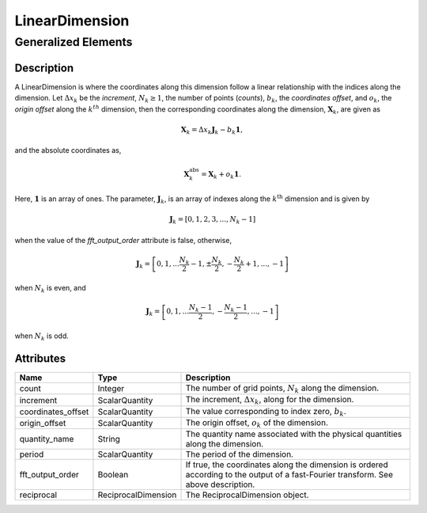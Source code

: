 

.. _linearDimension_uml:

===============
LinearDimension
===============

--------------------
Generalized Elements
--------------------

.. cssclass:: btn btn-outline-secondary
    :button: button

    :ref:`dimension_uml`


Description
***********

A LinearDimension is where the coordinates along this dimension follow a linear
relationship with the indices along the dimension. Let :math:`\Delta x_k` be
the `increment`, :math:`N_k \ge 1`, the number of points (`counts`),
:math:`b_k`, the `coordinates offset`, and :math:`o_k`, the `origin offset`
along the :math:`k^{th}` dimension, then the corresponding coordinates along
the dimension, :math:`\mathbf{X}_k`, are given as

.. math ::
    \mathbf{X}_k = \Delta x_k \mathbf{J}_k - b_k \mathbf{1},

and the absolute coordinates as,

.. math::
    \mathbf{X}_k^\mathrm{abs} = \mathbf{X}_k + o_k \mathbf{1}.

Here, :math:`\mathbf{1}` is an array of ones. The parameter,
:math:`\mathbf{J}_k`, is an array of indexes along the :math:`k^\mathrm{th}`
dimension and is given by

.. math::
    \mathbf{J}_k = [0, 1, 2, 3, ..., N_k-1]

when the value of the `fft_output_order` attribute is false, otherwise,

.. math::
    \mathbf{J}_k = \left[0, 1, ... \frac{N_k}{2}-1, \pm\frac{N_k}{2},
                            -\frac{N_k}{2}+1, ..., -1 \right]

when :math:`N_k` is even, and

.. math::
    \mathbf{J}_k = \left[0, 1, ... \frac{N_k-1}{2}, -\frac{N_k-1}{2}, ..., -1 \right]

when :math:`N_k` is odd.


Attributes
**********

.. cssclass:: table-bordered table-hover

=====================   ===================  ==================================
Name                    Type                 Description
=====================   ===================  ==================================
count                   Integer              The number of grid points,
                                             :math:`N_k` along the dimension.
increment               ScalarQuantity       The increment, :math:`\Delta x_k`,
                                             along for the dimension.
coordinates_offset      ScalarQuantity       The value corresponding to index
                                             zero, :math:`b_k`.
origin_offset           ScalarQuantity       The origin offset, :math:`o_k` of
                                             the dimension.
quantity_name           String               The quantity name associated with
                                             the physical quantities along the
                                             dimension.
period                  ScalarQuantity       The period of the dimension.
fft_output_order        Boolean              If true, the coordinates along the
                                             dimension is ordered according to
                                             the output of a fast-Fourier
                                             transform. See above description.
reciprocal              ReciprocalDimension  The ReciprocalDimension object.
=====================   ===================  ==================================
